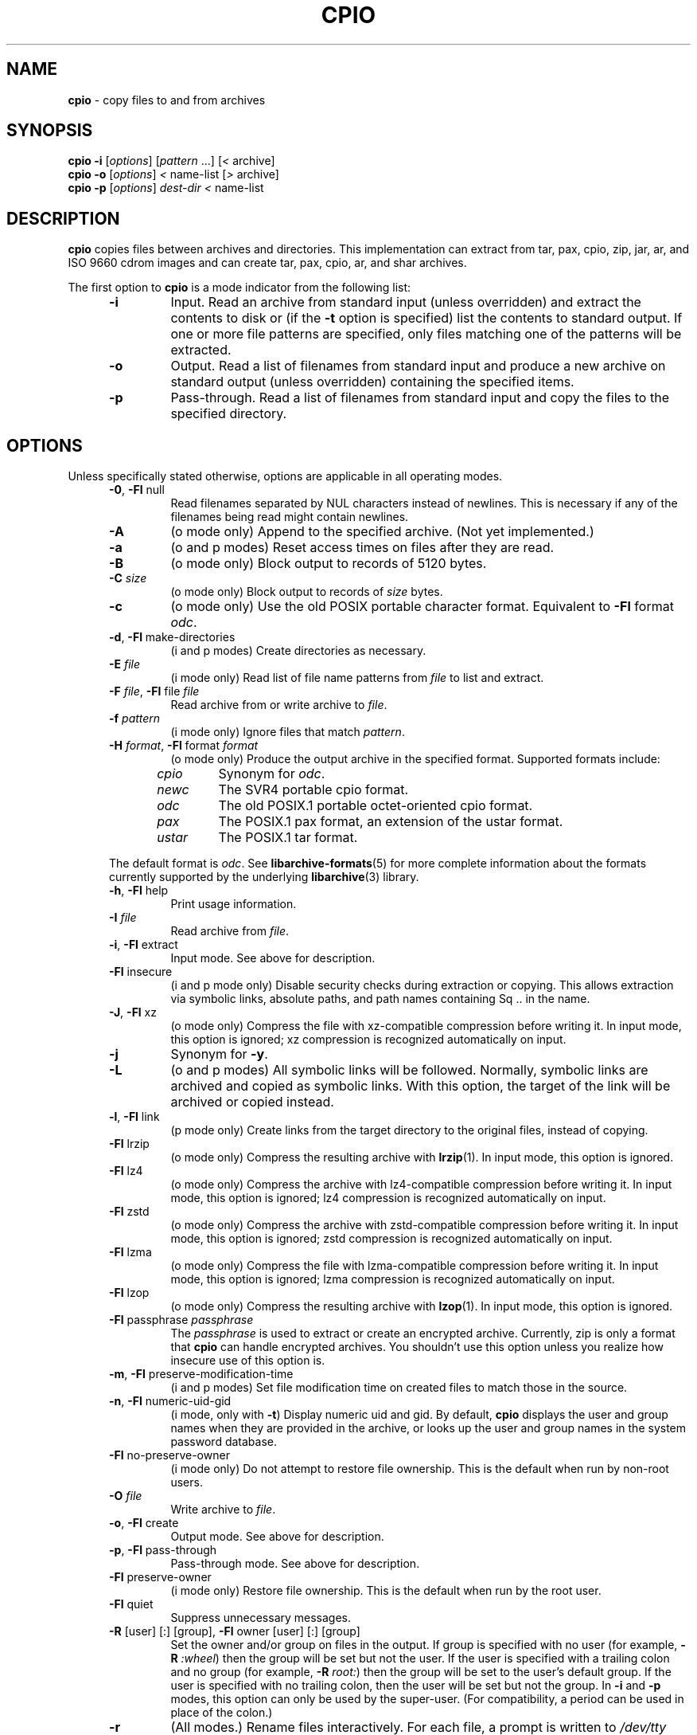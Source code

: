 .TH CPIO 1 "September 16, 2014" ""
.SH NAME
.ad l
\fB\%cpio\fP
\- copy files to and from archives
.SH SYNOPSIS
.ad l
.br
\fB\%cpio\fP
\fB\-i\fP
[\fIoptions\fP]
[\fIpattern\fP ...]
[\fI<\fP archive]
.br
\fB\%cpio\fP
\fB\-o\fP
[\fIoptions\fP]
\fI<\fP name-list
[\fI>\fP archive]
.br
\fB\%cpio\fP
\fB\-p\fP
[\fIoptions\fP]
\fIdest-dir\fP
\fI<\fP name-list
.SH DESCRIPTION
.ad l
\fB\%cpio\fP
copies files between archives and directories.
This implementation can extract from tar, pax, cpio, zip, jar, ar,
and ISO 9660 cdrom images and can create tar, pax, cpio, ar,
and shar archives.
.PP
The first option to
\fB\%cpio\fP
is a mode indicator from the following list:
.RS 5
.TP
\fB\-i\fP
Input.
Read an archive from standard input (unless overridden) and extract the
contents to disk or (if the
\fB\-t\fP
option is specified)
list the contents to standard output.
If one or more file patterns are specified, only files matching
one of the patterns will be extracted.
.TP
\fB\-o\fP
Output.
Read a list of filenames from standard input and produce a new archive
on standard output (unless overridden) containing the specified items.
.TP
\fB\-p\fP
Pass-through.
Read a list of filenames from standard input and copy the files to the
specified directory.
.RE
.SH OPTIONS
.ad l
Unless specifically stated otherwise, options are applicable in
all operating modes.
.RS 5
.TP
\fB\-0\fP, \fB\-Fl\fP null
Read filenames separated by NUL characters instead of newlines.
This is necessary if any of the filenames being read might contain newlines.
.TP
\fB\-A\fP
(o mode only)
Append to the specified archive.
(Not yet implemented.)
.TP
\fB\-a\fP
(o and p modes)
Reset access times on files after they are read.
.TP
\fB\-B\fP
(o mode only)
Block output to records of 5120 bytes.
.TP
\fB\-C\fP \fIsize\fP
(o mode only)
Block output to records of
\fIsize\fP
bytes.
.TP
\fB\-c\fP
(o mode only)
Use the old POSIX portable character format.
Equivalent to
\fB\-Fl\fP format \fIodc\fP.
.TP
\fB\-d\fP, \fB\-Fl\fP make-directories
(i and p modes)
Create directories as necessary.
.TP
\fB\-E\fP \fIfile\fP
(i mode only)
Read list of file name patterns from
\fIfile\fP
to list and extract.
.TP
\fB\-F\fP \fIfile\fP, \fB\-Fl\fP file \fIfile\fP
Read archive from or write archive to
\fIfile\fP.
.TP
\fB\-f\fP \fIpattern\fP
(i mode only)
Ignore files that match
\fIpattern\fP.
.TP
\fB\-H\fP \fIformat\fP, \fB\-Fl\fP format \fIformat\fP
(o mode only)
Produce the output archive in the specified format.
Supported formats include:
.PP
.RS 5
.TP
\fIcpio\fP
Synonym for
\fIodc\fP.
.TP
\fInewc\fP
The SVR4 portable cpio format.
.TP
\fIodc\fP
The old POSIX.1 portable octet-oriented cpio format.
.TP
\fIpax\fP
The POSIX.1 pax format, an extension of the ustar format.
.TP
\fIustar\fP
The POSIX.1 tar format.
.RE
.PP
The default format is
\fIodc\fP.
See
\fBlibarchive-formats\fP(5)
for more complete information about the
formats currently supported by the underlying
\fBlibarchive\fP(3)
library.
.TP
\fB\-h\fP, \fB\-Fl\fP help
Print usage information.
.TP
\fB\-I\fP \fIfile\fP
Read archive from
\fIfile\fP.
.TP
\fB\-i\fP, \fB\-Fl\fP extract
Input mode.
See above for description.
.TP
\fB\-Fl\fP insecure
(i and p mode only)
Disable security checks during extraction or copying.
This allows extraction via symbolic links, absolute paths,
and path names containing
Sq ..
in the name.
.TP
\fB\-J\fP, \fB\-Fl\fP xz
(o mode only)
Compress the file with xz-compatible compression before writing it.
In input mode, this option is ignored; xz compression is recognized
automatically on input.
.TP
\fB\-j\fP
Synonym for
\fB\-y\fP.
.TP
\fB\-L\fP
(o and p modes)
All symbolic links will be followed.
Normally, symbolic links are archived and copied as symbolic links.
With this option, the target of the link will be archived or copied instead.
.TP
\fB\-l\fP, \fB\-Fl\fP link
(p mode only)
Create links from the target directory to the original files,
instead of copying.
.TP
\fB\-Fl\fP lrzip
(o mode only)
Compress the resulting archive with
\fBlrzip\fP(1).
In input mode, this option is ignored.
.TP
\fB\-Fl\fP lz4
(o mode only)
Compress the archive with lz4-compatible compression before writing it.
In input mode, this option is ignored; lz4 compression is recognized
automatically on input.
.TP
\fB\-Fl\fP zstd
(o mode only)
Compress the archive with zstd-compatible compression before writing it.
In input mode, this option is ignored; zstd compression is recognized
automatically on input.
.TP
\fB\-Fl\fP lzma
(o mode only)
Compress the file with lzma-compatible compression before writing it.
In input mode, this option is ignored; lzma compression is recognized
automatically on input.
.TP
\fB\-Fl\fP lzop
(o mode only)
Compress the resulting archive with
\fBlzop\fP(1).
In input mode, this option is ignored.
.TP
\fB\-Fl\fP passphrase \fIpassphrase\fP
The
\fIpassphrase\fP
is used to extract or create an encrypted archive.
Currently, zip is only a format that
\fB\%cpio\fP
can handle encrypted archives.
You shouldn't use this option unless you realize how insecure
use of this option is.
.TP
\fB\-m\fP, \fB\-Fl\fP preserve-modification-time
(i and p modes)
Set file modification time on created files to match
those in the source.
.TP
\fB\-n\fP, \fB\-Fl\fP numeric-uid-gid
(i mode, only with
\fB\-t\fP)
Display numeric uid and gid.
By default,
\fB\%cpio\fP
displays the user and group names when they are provided in the
archive, or looks up the user and group names in the system
password database.
.TP
\fB\-Fl\fP no-preserve-owner
(i mode only)
Do not attempt to restore file ownership.
This is the default when run by non-root users.
.TP
\fB\-O\fP \fIfile\fP
Write archive to
\fIfile\fP.
.TP
\fB\-o\fP, \fB\-Fl\fP create
Output mode.
See above for description.
.TP
\fB\-p\fP, \fB\-Fl\fP pass-through
Pass-through mode.
See above for description.
.TP
\fB\-Fl\fP preserve-owner
(i mode only)
Restore file ownership.
This is the default when run by the root user.
.TP
\fB\-Fl\fP quiet
Suppress unnecessary messages.
.TP
\fB\-R\fP [user] [:] [group], \fB\-Fl\fP owner [user] [:] [group]
Set the owner and/or group on files in the output.
If group is specified with no user
(for example,
\fB\-R\fP \fI:wheel\fP)
then the group will be set but not the user.
If the user is specified with a trailing colon and no group
(for example,
\fB\-R\fP \fIroot:\fP)
then the group will be set to the user's default group.
If the user is specified with no trailing colon, then
the user will be set but not the group.
In
\fB\-i\fP
and
\fB\-p\fP
modes, this option can only be used by the super-user.
(For compatibility, a period can be used in place of the colon.)
.TP
\fB\-r\fP
(All modes.)
Rename files interactively.
For each file, a prompt is written to
\fI/dev/tty\fP
containing the name of the file and a line is read from
\fI/dev/tty\fP.
If the line read is blank, the file is skipped.
If the line contains a single period, the file is processed normally.
Otherwise, the line is taken to be the new name of the file.
.TP
\fB\-t\fP, \fB\-Fl\fP list
(i mode only)
List the contents of the archive to stdout;
do not restore the contents to disk.
.TP
\fB\-u\fP, \fB\-Fl\fP unconditional
(i and p modes)
Unconditionally overwrite existing files.
Ordinarily, an older file will not overwrite a newer file on disk.
.TP
\fB\-V\fP, \fB\-Fl\fP dot
Print a dot to stderr for each file as it is processed.
Superseded by
\fB\-v\fP.
.TP
\fB\-v\fP, \fB\-Fl\fP verbose
Print the name of each file to stderr as it is processed.
With
\fB\-t\fP,
provide a detailed listing of each file.
.TP
\fB\-Fl\fP version
Print the program version information and exit.
.TP
\fB\-y\fP
(o mode only)
Compress the archive with bzip2-compatible compression before writing it.
In input mode, this option is ignored;
bzip2 compression is recognized automatically on input.
.TP
\fB\-Z\fP
(o mode only)
Compress the archive with compress-compatible compression before writing it.
In input mode, this option is ignored;
compression is recognized automatically on input.
.TP
\fB\-z\fP
(o mode only)
Compress the archive with gzip-compatible compression before writing it.
In input mode, this option is ignored;
gzip compression is recognized automatically on input.
.RE
.SH EXIT STATUS
.ad l
The \fBcpio\fP utility exits 0 on success, and >0 if an error occurs.
.SH ENVIRONMENT
.ad l
The following environment variables affect the execution of
\fB\%cpio\fP:
.RS 5
.TP
.B LANG
The locale to use.
See
\fBenviron\fP(7)
for more information.
.TP
.B TZ
The timezone to use when displaying dates.
See
\fBenviron\fP(7)
for more information.
.RE
.SH EXAMPLES
.ad l
The
\fB\%cpio\fP
command is traditionally used to copy file hierarchies in conjunction
with the
\fBfind\fP(1)
command.
The first example here simply copies all files from
\fIsrc\fP
to
\fIdest\fP:
.RS 4
\fB\%find\fP \fIsrc\fP | \fB\%cpio\fP \fB\-pmud\fP \fIdest\fP
.RE
.PP
By carefully selecting options to the
\fBfind\fP(1)
command and combining it with other standard utilities,
it is possible to exercise very fine control over which files are copied.
This next example copies files from
\fIsrc\fP
to
\fIdest\fP
that are more than 2 days old and whose names match a particular pattern:
.RS 4
\fB\%find\fP \fIsrc\fP \fB\-mtime\fP \fI+2\fP | \fB\%grep\fP foo[bar] | \fB\%cpio\fP \fB\-pdmu\fP \fIdest\fP
.RE
.PP
This example copies files from
\fIsrc\fP
to
\fIdest\fP
that are more than 2 days old and which contain the word
``foobar'':
.RS 4
\fB\%find\fP \fIsrc\fP \fB\-mtime\fP \fI+2\fP | \fB\%xargs\fP \fB\%grep\fP -l foobar | \fB\%cpio\fP \fB\-pdmu\fP \fIdest\fP
.RE
.SH COMPATIBILITY
.ad l
The mode options i, o, and p and the options
a, B, c, d, f, l, m, r, t, u, and v comply with SUSv2.
.PP
The old POSIX.1 standard specified that only
\fB\-i\fP,
\fB\-o\fP,
and
\fB\-p\fP
were interpreted as command-line options.
Each took a single argument of a list of modifier
characters.
For example, the standard syntax allows
\fB\-imu\fP
but does not support
\fB\-miu\fP
or
\fB\-i\fP \fB\-m\fP \fB\-u\fP,
since
\fIm\fP
and
\fIu\fP
are only modifiers to
\fB\-i\fP,
they are not command-line options in their own right.
The syntax supported by this implementation is backwards-compatible
with the standard.
For best compatibility, scripts should limit themselves to the
standard syntax.
.SH SEE ALSO
.ad l
\fBbzip2\fP(1),
\fBgzip\fP(1),
\fBmt\fP(1),
\fBpax\fP(1),
\fBtar\fP(1),
\fBlibarchive\fP(3),
\fBcpio\fP(5),
\fBlibarchive-formats\fP(5),
\fBtar\fP(5)
.SH STANDARDS
.ad l
There is no current POSIX standard for the cpio command; it appeared
in
ISO/IEC 9945-1:1996 (``POSIX.1'')
but was dropped from
IEEE Std 1003.1-2001 (``POSIX.1'').
.PP
The cpio, ustar, and pax interchange file formats are defined by
IEEE Std 1003.1-2001 (``POSIX.1'')
for the pax command.
.SH HISTORY
.ad l
The original
\fB\%cpio\fP
and
\fB\%find\fP
utilities were written by Dick Haight
while working in AT&T's Unix Support Group.
They first appeared in 1977 in PWB/UNIX 1.0, the
``Programmer's Work Bench''
system developed for use within AT&T.
They were first released outside of AT&T as part of System III Unix in 1981.
As a result,
\fB\%cpio\fP
actually predates
\fB\%tar\fP,
even though it was not well-known outside of AT&T until some time later.
.PP
This is a complete re-implementation based on the
\fBlibarchive\fP(3)
library.
.SH BUGS
.ad l
The cpio archive format has several basic limitations:
It does not store user and group names, only numbers.
As a result, it cannot be reliably used to transfer
files between systems with dissimilar user and group numbering.
Older cpio formats limit the user and group numbers to
16 or 18 bits, which is insufficient for modern systems.
The cpio archive formats cannot support files over 4 gigabytes,
except for the
``odc''
variant, which can support files up to 8 gigabytes.
